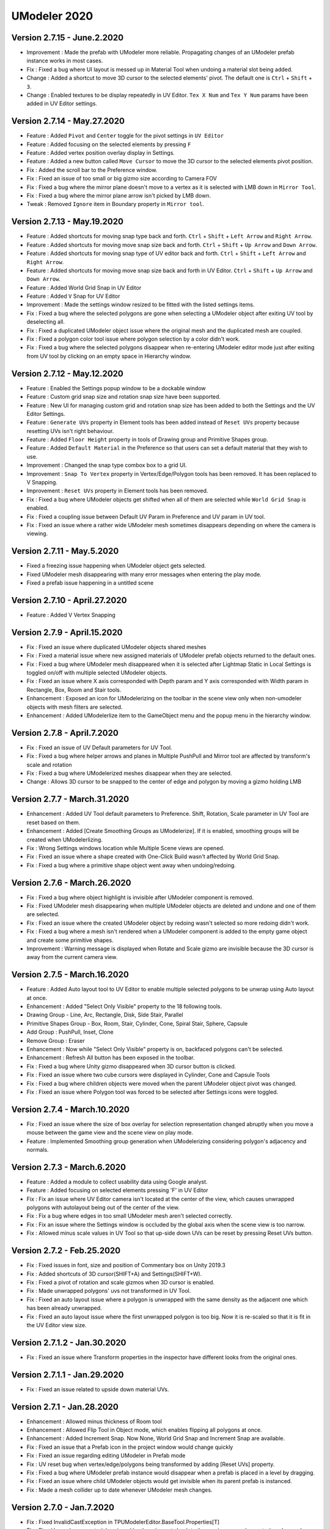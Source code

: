 ############################
UModeler 2020
############################

 .. figure:: /images/Releasenote2020.png
 
Version 2.7.15 - June.2.2020
================================
- Improvement : Made the prefab with UModeler more reliable. Propagating changes of an UModeler prefab instance works in most cases.
- Fix : Fixed a bug where UI layout is messed up in Material Tool when undoing a material slot being added.
- Change : Added a shortcut to move 3D cursor to the selected elements' pivot. The default one is ``Ctrl`` + ``Shift`` + ``3``.
- Change : Enabled textures to be display repeatedly in UV Editor. ``Tex X Num`` and ``Tex Y Num`` params have been added in UV Editor settings.
 
Version 2.7.14 - May.27.2020
================================
- Feature : Added ``Pivot`` and ``Center`` toggle for the pivot settings in ``UV Editor``
- Feature : Added focusing on the selected elements by pressing ``F``
- Feature : Added vertex position overlay display in Settings.
- Feature : Added a new button called ``Move Cursor`` to move the 3D cursor to the selected elements pivot position.
- Fix : Added the scroll bar to the Preference window.
- Fix : Fixed an issue of too small or big gizmo size according to Camera FOV
- Fix : Fixed a bug where the mirror plane doesn't move to a vertex as it is selected with LMB down in ``Mirror Tool``.
- Fix : Fixed a bug where the mirror plane arrow isn't picked by LMB down.
- Tweak : Removed ``Ignore`` item in Boundary property in ``Mirror tool``.
 
Version 2.7.13 - May.19.2020
=====================================
- Feature : Added shortcuts for moving snap type back and forth. ``Ctrl`` + ``Shift`` + ``Left Arrow`` and ``Right Arrow``.
- Feature : Added shortcuts for moving move snap size back and forth. ``Ctrl`` + ``Shift`` + ``Up Arrow`` and ``Down Arrow``.
- Feature : Added shortcuts for moving snap type of UV editor back and forth. ``Ctrl`` + ``Shift`` + ``Left Arrow`` and ``Right Arrow``.
- Feature : Added shortcuts for moving move snap size back and forth in UV Editor. ``Ctrl`` + ``Shift`` + ``Up Arrow`` and ``Down Arrow``.
- Feature : Added World Grid Snap in UV Editor
- Feature : Added ``V`` Snap for UV Editor
- Improvement : Made the settings window resized to be fitted with the listed settings items.
- Fix : Fixed a bug where the selected polygons are gone when selecting a UModeler object after exiting UV tool by deselecting all.
- Fix : Fixed a duplicated UModeler object issue where the original mesh and the duplicated mesh are coupled.
- Fix : Fixed a polygon color tool issue where polygon selection by a color didn't work.
- Fix : Fixed a bug where the selected polygons disappear when re-entering UModeler editor mode just after exiting from UV tool by clicking on an empty space in Hierarchy window.
 
Version 2.7.12 - May.12.2020
=====================================
- Feature : Enabled the Settings popup window to be a dockable window
- Feature : Custom grid snap size and rotation snap size have been supported.
- Feature : New UI for managing custom grid and rotation snap size has been added to both the Settings and the UV Editor Settings.
- Feature : ``Generate UVs`` property in Element tools has been added instead of ``Reset UVs`` property because resetting UVs isn't right behaviour.
- Feature : Added ``Floor Height`` property in tools of Drawing group and Primitive Shapes group.
- Feature : Added ``Default Material`` in the Preference so that users can set a default material that they wish to use.
- Improvement : Changed the snap type combox box to a grid UI.
- Improvement : ``Snap To Vertex`` property in Vertex/Edge/Polygon tools has been removed. It has been replaced to V Snapping.
- Improvement : ``Reset UVs`` property in Element tools has been removed.
- Fix : Fixed a bug where UModeler objects get shifted when all of them are selected while ``World Grid Snap`` is enabled.
- Fix : Fixed a coupling issue between Default UV Param in Preference and UV param in UV tool.
- Fix : Fixed an issue where a rather wide UModeler mesh sometimes disappears depending on where the camera is viewing.
 
Version 2.7.11 - May.5.2020
=====================================
- Fixed a freezing issue happening when UModeler object gets selected.  
- Fixed UModeler mesh disappearing with many error messages when entering the play mode. 
- Fixed a prefab issue happening in a untitled scene
 
Version 2.7.10 - April.27.2020
=====================================
- Feature : Added V Vertex Snapping
 
Version 2.7.9 - April.15.2020
===================================
- Fix : Fixed an issue where duplicated UModeler objects shared meshes 
- Fix : Fixed a material issue where new assigned  materials of UModeler prefab objects returned to the default ones.
- Fix : Fixed a bug where UModeler mesh disappeared when it is selected after Lightmap Static in Local Settings is toggled on/off  with multiple selected UModeler objects.
- Fix : Fixed an issue where X axis corresponded with Depth param and Y axis corresponded with Width param in Rectangle, Box, Room and Stair tools.
- Enhancement : Exposed an icon for UModelerizing on the toolbar in the scene view only when non-umodeler objects with mesh filters are selected.
- Enhancement : Added UModelerlize item to the GameObject menu and the popup menu in the hierarchy window.
 
Version 2.7.8 - April.7.2020
===================================
- Fix : Fixed an issue of UV Default parameters for UV Tool. 
- Fix : Fixed a bug where helper arrows and planes in Multiple PushPull and Mirror tool are affected by transform's scale and rotation 
- Fix : Fixed a bug where UModelerized meshes disappear when they are selected. 
- Change : Allows 3D cursor to be snapped to the center of edge and polygon by moving a gizmo holding LMB 
 
Version 2.7.7 - March.31.2020
=================================
- Enhancement : Added UV Tool default parameters to Preference. Shift, Rotation, Scale parameter in UV Tool are reset based on them.
- Enhancement : Added [Create Smoothing Groups as UModelerize]. If it is enabled, smoothing groups will be created when UModelerlizing.
- Fix : Wrong Settings windows location while Multiple Scene views are opened.
- Fix : Fixed an issue where a shape created with One-Click Build wasn't affected by World Grid Snap.
- Fix : Fixed a bug where a primitive shape object went away when undoing/redoing.

Version 2.7.6 - March.26.2020
=======================================
- Fix : Fixed a bug where object highlight is invisible after UModeler component is removed.
- Fix : Fixed UModeler mesh disappearing when multiple UModeler objects are deleted and undone and one of them are selected.
- Fix : Fixed an issue where the created UModeler object by redoing wasn't selected so more redoing didn't work.
- Fix : Fixed a bug where a mesh isn't rendered when a UModeler component is added to the empty game object and create some primitive shapes.
- Improvement : Warning message is displayed when Rotate and Scale gizmo are invisible because the 3D cursor is away from the current camera view. 

Version 2.7.5 - March.16.2020
======================================= 
- Feature : Added Auto layout tool to UV Editor to enable multiple selected polygons to be unwrap using Auto layout at once.
- Enhancement : Added "Select Only Visible" property to the 18 following tools.
- Drawing Group - Line, Arc, Rectangle, Disk, Side Stair, Parallel
- Primitive Shapes Group - Box, Room, Stair, Cylinder, Cone, Spiral Stair, Sphere, Capsule
- Add Group : PushPull, Inset, Clone
- Remove Group : Eraser
- Enhancement : Now while "Select Only Visible" property is on, backfaced polygons can't be selected.
- Enhancement : Refresh All button has been exposed in the toolbar.
- Fix : Fixed a bug where Unity gizmo disappeared when 3D cursor button is clicked.
- Fix : Fixed an issue where two cube cursors were displayed in Cylinder, Cone and Capsule Tools
- Fix : Fixed a bug where children objects were moved when the parent UModeler object pivot was changed.
- Fix : Fixed an issue where Polygon tool was forced to be selected after Settings icons were toggled. 
 
Version 2.7.4 - March.10.2020
=======================================
- Fix : Fixed an issue where the size of box overlay for selection representation changed abruptly when you move a mouse between the game view and the scene view on play mode. 
- Feature : Implemented Smoothing group generation when UModelerizing considering polygon's adjacency and normals.
 
Version 2.7.3 - March.6.2020
=======================================
- Feature : Added a module to collect usability data using Google analyst.
- Feature : Added focusing on selected elements pressing 'F' in UV Editor
- Fix : Fix an issue where UV Editor camera isn't located at the center of the view, which causes unwrapped polygons with autolayout being out of the center of the view.
- Fix : Fix a bug where edges in too small UModeler mesh aren't selected correctly.
- Fix : Fix an issue where the Settings window is occluded by the global axis when the scene view is too narrow.
- Fix : Allowed minus scale values in UV Tool so that up-side down UVs can be reset by pressing Reset UVs button.

Version 2.7.2 - Feb.25.2020
=======================================
- Fix : Fixed issues in font, size and position of Commentary box on Unity 2019.3 
- Fix : Added shortcuts of 3D cursor(SHIFT+A) and Settings(SHIFT+W). 
- Fix : Fixed a pivot of rotation and scale gizmos when 3D cursor is enabled. 
- Fix : Made unwrapped polygons' uvs not transformed in UV Tool. 
- Fix : Fixed an auto layout issue where a polygon is unwrapped with the same density as the adjacent one which has been already unwrapped. 
- Fix : Fixed an auto layout issue where the first unwrapped polygon is too big. Now it is re-scaled so that it is fit in the UV Editor view size.

Version 2.7.1.2 - Jan.30.2020
=======================================
- Fix : Fixed an issue where Transform properties in the inspector have different looks from the original ones.

Version 2.7.1.1 - Jan.29.2020
=======================================
- Fix : Fixed an issue related to upside down material UVs.

Version 2.7.1 - Jan.28.2020
=======================================
- Enhancement : Allowed minus thickness of Room tool
- Enhancement : Allowed Flip Tool in Object mode, which enables flipping all polygons at once.
- Enhancement : Added Increment Snap. Now None, World Grid Snap and Increment Snap are available.
- Fix : Fixed an issue that a Prefab icon in the project window would change quickly
- Fix : Fixed an issue regarding editing UModeler in Prefab mode 
- Fix : UV reset bug when vertex/edge/polygons being transformed by adding [Reset UVs] property. 
- Fix : Fixed a bug where UModeler prefab instance would disappear when a prefab is placed in a level by dragging.
- Fix : Fixed an issue where child UModeler objects would get invisible when its parent prefab is instanced.
- Fix : Made a mesh collider up to date whenever UModeler mesh changes.

Version 2.7.0 - Jan.7.2020
=============================
- Fix : Fixed InvalidCastException in TPUModelerEditor.BaseTool.Properties[T]
- Fix : Fixed bug where a material assigned by dragging gets back to the previous one when entering play mode.
- Fix : Fixed bug where .obj file exported from UModeler has floating number with commas for separating decimals in Russian locale.
- Enhancement : Enabled Grid snap to be done along each X, Y, Z.
- Enhancement : Improved Autolayout so that the current double-clicked polygon can be stitched next to the just previous selected polygon.